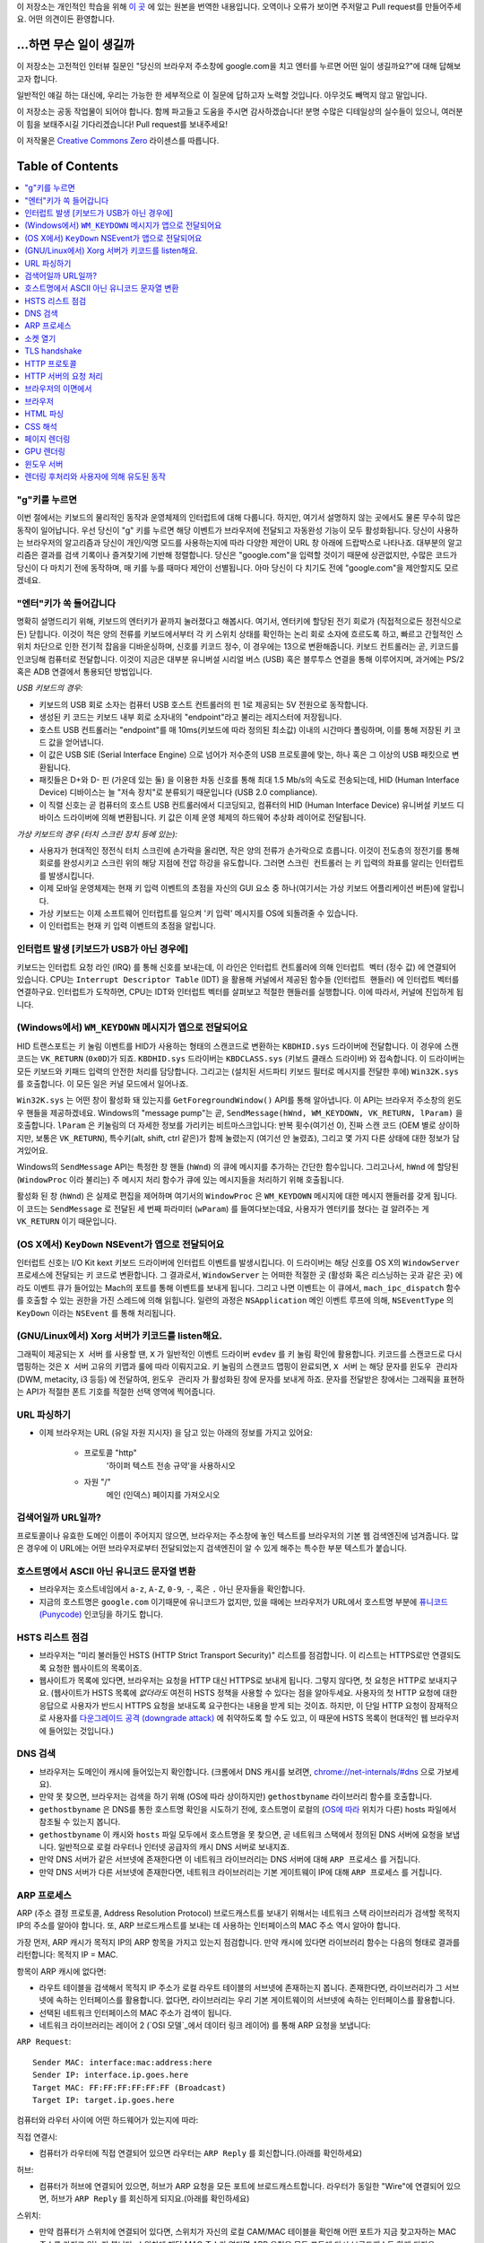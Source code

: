 이 저장소는 개인적인 학습을 위해 `이 곳`_ 에 있는 원본을 번역한 내용입니다. 오역이나 오류가 보이면
주저말고 Pull request를 만들어주세요. 어떤 의견이든 환영합니다.

...하면 무슨 일이 생길까
====================

이 저장소는 고전적인 인터뷰 질문인 "당신의 브라우저 주소창에 google.com을 치고 엔터를 누르면 어떤
일이 생길까요?"에 대해 답해보고자 합니다.

일반적인 얘길 하는 대신에, 우리는 가능한 한 세부적으로 이 질문에 답하고자 노력할 것입니다. 아무것도
빼먹지 않고 말입니다.

이 저장소는 공동 작업물이 되어야 합니다. 함께 파고들고 도움을 주시면 감사하겠습니다! 분명 수많은 디테일상의 실수들이
있으니, 여러분이 힘을 보태주시길 기다리겠습니다! Pull request를 보내주세요!

이 저작물은 `Creative Commons Zero`_ 라이센스를 따릅니다.

Table of Contents
====================

.. contents::
   :backlinks: none
   :local:

"g"키를 누르면
-----------

이번 절에서는 키보드의 물리적인 동작과 운영체제의 인터럽트에 대해 다룹니다. 하지만,
여기서 설명하지 않는 곳에서도 물론 무수히 많은 동작이 일어납니다. 우선 당신이 "g" 키를
누르면 해당 이벤트가 브라우저에 전달되고 자동완성 기능이 모두 활성화됩니다. 당신이
사용하는 브라우저의 알고리즘과 당신이 개인/익명 모드를 사용하는지에 따라 다양한 제안이
URL 창 아래에 드랍박스로 나타나죠. 대부분의 알고리즘은 결과를 검색 기록이나 즐겨찾기에
기반해 정렬합니다. 당신은 "google.com"을 입력할 것이기 때문에 상관없지만, 수많은
코드가 당신이 다 마치기 전에 동작하며, 매 키를 누를 때마다 제안이 선별됩니다. 아마
당신이 다 치기도 전에 "google.com"을 제안할지도 모르겠네요.

"엔터"키가 쏙 들어갑니다
------------------

명확히 설명드리기 위해, 키보드의 엔터키가 끝까지 눌러졌다고 해봅시다. 여기서, 엔터키에 할당된
전기 회로가 (직접적으로든 정전식으로든) 닫힙니다. 이것이 적은 양의 전류를 키보드에서부터
각 키 스위치 상태를 확인하는 논리 회로 소자에 흐르도록 하고, 빠르고 간헐적인 스위치 차단으로 인한
전기적 잡음을 디바운싱하며, 신호를 키코드 정수, 이 경우에는 13으로 변환해줍니다. 키보드 컨트롤러는 곧,
키코드를 인코딩해 컴퓨터로 전달합니다. 이것이 지금은 대부분 유니버설 시리얼 버스 (USB) 혹은
블루투스 연결을 통해 이루어지며, 과거에는 PS/2 혹은 ADB 연결에서 통용되던 방법입니다.

*USB 키보드의 경우:*

- 키보드의 USB 회로 소자는 컴퓨터 USB 호스트 컨트롤러의 핀 1로 제공되는 5V 전원으로 동작합니다.

- 생성된 키 코드는 키보드 내부 회로 소자내의 "endpoint"라고 불리는 레지스터에 저장됩니다.

- 호스트 USB 컨트롤러는 "endpoint"를 매 10ms(키보드에 따라 정의된 최소값) 이내의 시간마다
  폴링하며, 이를 통해 저장된 키 코드 값을 얻어냅니다.

- 이 값은 USB SIE (Serial Interface Engine) 으로 넘어가 저수준의 USB 프로토콜에 맞는,
  하나 혹은 그 이상의 USB 패킷으로 변환됩니다.

- 패킷들은 D+와 D- 핀 (가운데 있는 둘) 을 이용한 차동 신호를 통해 최대 1.5 Mb/s의
  속도로 전송되는데, HID (Human Interface Device) 디바이스는 늘 "저속 장치"로 분류되기
  때문입니다 (USB 2.0 compliance).

- 이 직렬 신호는 곧 컴퓨터의 호스트 USB 컨트롤러에서 디코딩되고, 컴퓨터의
  HID (Human Interface Device) 유니버설 키보드 디바이스 드라이버에 의해 변환됩니다.
  키 값은 이제 운영 체제의 하드웨어 추상화 레이어로 전달됩니다.


*가상 키보드의 경우 (터치 스크린 장치 등에 있는):*

- 사용자가 현대적인 정전식 터치 스크린에 손가락을 올리면, 작은 양의 전류가 손가락으로 흐릅니다.
  이것이 전도층의 정전기를 통해 회로를 완성시키고 스크린 위의 해당 지점에 전압 하강을 유도합니다.
  그러면 ``스크린 컨트롤러`` 는 키 입력의 좌표를 알리는 인터럽트를 발생시킵니다.

- 이제 모바일 운영체제는 현재 키 입력 이벤트의 초점을 자신의 GUI 요소 중 하나(여기서는 가상
  키보드 어플리케이션 버튼)에 알립니다.

- 가상 키보드는 이제 소프트웨어 인터럽트를 일으켜 '키 입력' 메시지를 OS에 되돌려줄 수 있습니다.

- 이 인터럽트는 현재 키 입력 이벤트의 초점을 알립니다.

인터럽트 발생 [키보드가 USB가 아닌 경우에]
---------------------------------

키보드는 인터럽트 요청 라인 (IRQ) 를 통해 신호를 보내는데, 이 라인은 인터럽트 컨트롤러에 의해
``인터럽트 벡터`` (정수 값) 에 연결되어 있습니다. CPU는 ``Interrupt Descriptor Table``
(IDT) 을 활용해 커널에서 제공된 함수들 (``인터럽트 핸들러``) 에 인터럽트 벡터를 연결하구요.
인터럽트가 도착하면, CPU는 IDT와 인터럽트 벡터를 살펴보고 적절한 핸들러를 실행합니다. 이에 따라서,
커널에 진입하게 됩니다.

(Windows에서) ``WM_KEYDOWN`` 메시지가 앱으로 전달되어요
-----------------------------------------------

HID 트랜스포트는 키 눌림 이벤트를 HID가 사용하는 형태의 스캔코드로 변환하는 ``KBDHID.sys``
드라이버에 전달합니다. 이 경우에 스캔코드는 ``VK_RETURN`` (``0x0D``)가 되죠.
``KBDHID.sys`` 드라이버는 ``KBDCLASS.sys`` (키보드 클래스 드라이버) 와 접속합니다.
이 드라이버는 모든 키보드와 키패드 입력의 안전한 처리를 담당합니다. 그리고는 (설치된 서드파티
키보드 필터로 메시지를 전달한 후에) ``Win32K.sys`` 를 호출합니다. 이 모든 일은
커널 모드에서 일어나죠.

``Win32K.sys`` 는 어떤 창이 활성화 돼 있는지를 ``GetForegroundWindow()`` API를 통해
알아냅니다. 이 API는 브라우저 주소창의 윈도우 핸들을 제공하겠네요. Windows의 "message pump"는
곧, ``SendMessage(hWnd, WM_KEYDOWN, VK_RETURN, lParam)`` 을 호출합니다.
``lParam`` 은 키눌림의 더 자세한 정보를 가리키는 비트마스크입니다: 반복 횟수(여기선 0),
진짜 스캔 코드 (OEM 별로 상이하지만, 보통은 ``VK_RETURN``), 특수키(alt, shift, ctrl 같은)가
함께 눌렸는지 (여기선 안 눌렸죠), 그리고 몇 가지 다른 상태에 대한 정보가 담겨있어요.

Windows의 ``SendMessage`` API는 특정한 창 핸들 (``hWnd``) 의 큐에 메시지를 추가하는 간단한
함수입니다. 그리고나서, ``hWnd`` 에 할당된 (``WindowProc`` 이라 불리는) 주 메시지 처리 함수가
큐에 있는 메시지들을 처리하기 위해 호출됩니다.

활성화 된 창 (``hWnd``) 은 실제로 편집을 제어하며 여기서의 ``WindowProc`` 은 ``WM_KEYDOWN``
메시지에 대한 메시지 핸들러를 갖게 됩니다. 이 코드는 ``SendMessage`` 로 전달된 세 번째 파라미터
(``wParam``) 를 들여다보는데요, 사용자가 엔터키를 쳤다는 걸 알려주는 게 ``VK_RETURN`` 이기
때문입니다.

(OS X에서) ``KeyDown`` NSEvent가 앱으로 전달되어요
--------------------------------------------

인터럽트 신호는 I/O Kit kext 키보드 드라이버에 인터럽트 이벤트를 발생시킵니다. 이 드라이버는 해당
신호를 OS X의 ``WindowServer`` 프로세스에 전달되는 키 코드로 변환합니다. 그 결과로서,
``WindowServer`` 는 어떠한 적절한 곳 (활성화 혹은 리스닝하는 곳과 같은 곳) 에라도 이벤트 큐가
들어있는 Mach의 포트를 통해 이벤트를 보내게 됩니다. 그리고 나면 이벤트는 이 큐에서,
``mach_ipc_dispatch`` 함수를 호출할 수 있는 권한을 가진 스레드에 의해 읽힙니다. 일련의 과정은
``NSApplication`` 메인 이벤트 루프에 의해, ``NSEventType`` 의 ``KeyDown`` 이라는
``NSEvent`` 를 통해 처리됩니다.

(GNU/Linux에서) Xorg 서버가 키코드를 listen해요.
------------------------------------------

그래픽이 제공되는 ``X 서버`` 를 사용할 땐, ``X`` 가 일반적인 이벤트 드라이버 ``evdev`` 를
키 눌림 확인에 활용합니다. 키코드를 스캔코드로 다시 맵핑하는 것은 ``X 서버`` 고유의 키맵과 룰에 따라
이뤄지고요. 키 눌림의 스캔코드 맵핑이 완료되면, ``X 서버`` 는 해당 문자를 ``윈도우 관리자``
(DWM, metacity, i3 등등) 에 전달하여, ``윈도우 관리자`` 가 활성화된 창에 문자를 보내게 하죠.
문자를 전달받은 창에서는 그래픽을 표현하는 API가 적절한 폰트 기호를 적절한 선택 영역에 찍어줍니다.

URL 파싱하기
---------

* 이제 브라우저는 URL (유일 자원 지시자) 을 담고 있는 아래의 정보를 가지고 있어요:

    - ``프로토콜``  "http"
        '하이퍼 텍스트 전송 규약'을 사용하시오

    - ``자원``  "/"
        메인 (인덱스) 페이지를 가져오시오


검색어일까 URL일까?
---------------

프로토콜이나 유효한 도메인 이름이 주어지지 않으면, 브라우저는 주소창에 놓인 텍스트를 브라우저의 기본 웹
검색엔진에 넘겨줍니다. 많은 경우에 이 URL에는 어떤 브라우저로부터 전달되었는지 검색엔진이 알 수 있게
해주는 특수한 부분 텍스트가 붙습니다.

호스트명에서 ASCII 아닌 유니코드 문자열 변환
-----------------------------------

* 브라우저는 호스트네임에서 ``a-z``, ``A-Z``, ``0-9``, ``-``, 혹은 ``.`` 아닌 문자들을
  확인합니다.

* 지금의 호스트명은 ``google.com`` 이기때문에 유니코드가 없지만, 있을 때에는 브라우저가 URL에서
  호스트명 부분에 `퓨니코드 (Punycode)`_ 인코딩을 하기도 합니다.

HSTS 리스트 점검
-------------

* 브라우저는 "미리 불러들인 HSTS (HTTP Strict Transport Security)" 리스트를 점검합니다. 이
  리스트는 HTTPS로만 연결되도록 요청한 웹사이트의 목록이죠.

* 웹사이트가 목록에 있다면, 브라우저는 요청을 HTTP 대신 HTTPS로 보내게 됩니다. 그렇지 않다면, 첫
  요청은 HTTP로 보내지구요. (웹사이트가 HSTS 목록에 *없더라도* 여전히 HSTS 정책을 사용할 수 있다는
  점을 알아두세요. 사용자의 첫 HTTP 요청에 대한 응답으로 사용자가 반드시 HTTPS 요청을 보내도록
  요구한다는 내용을 받게 되는 것이죠. 하지만, 이 단일 HTTP 요청이 잠재적으로 사용자를 `다운그레이드
  공격 (downgrade attack)`_ 에 취약하도록 할 수도 있고, 이 때문에 HSTS 목록이 현대적인
  웹 브라우저에 들어있는 것입니다.)

DNS 검색
-------

* 브라우저는 도메인이 캐시에 들어있는지 확인합니다. (크롬에서 DNS 캐시를 보려면,
  `chrome://net-internals/#dns <chrome://net-internals/#dns>`_ 으로 가보세요).
* 만약 못 찾으면, 브라우저는 검색을 하기 위해 (OS에 따라 상이하지만) ``gethostbyname`` 라이브러리
  함수를 호출합니다.
* ``gethostbyname`` 은 DNS를 통한 호스트명 확인을 시도하기 전에, 호스트명이 로컬의
  (`OS에 따라`_ 위치가 다른) hosts 파일에서 참조될 수 있는지 봅니다.
* ``gethostbyname`` 이 캐시와 ``hosts`` 파일 모두에서 호스트명을 못 찾으면, 곧 네트워크
  스택에서 정의된 DNS 서버에 요청을 보냅니다. 일반적으로 로컬 라우터나 인터넷 공급자의 캐시 DNS 서버로
  보내지죠.
* 만약 DNS 서버가 같은 서브넷에 존재한다면 이 네트워크 라이브러리는 DNS 서버에 대해 ``ARP 프로세스``
  를 거칩니다.
* 만약 DNS 서버가 다른 서브넷에 존재한다면, 네트워크 라이브러리는 기본 게이트웨이 IP에 대해
  ``ARP 프로세스`` 를 거칩니다.

ARP 프로세스
----------

ARP (주소 결정 프로토콜, Address Resolution Protocol) 브로드캐스트를 보내기 위해서는
네트워크 스택 라이브러리가 검색할 목적지 IP의 주소를 알아야 합니다. 또, ARP 브로드캐스트를 보내는 데
사용하는 인터페이스의 MAC 주소 역시 알아야 합니다.

가장 먼저, ARP 캐시가 목적지 IP의 ARP 항목을 가지고 있는지 점검합니다. 만약 캐시에 있다면 라이브러리
함수는 다음의 형태로 결과를 리턴합니다: 목적지 IP = MAC.

항목이 ARP 캐시에 없다면:

* 라우트 테이블을 검색해서 목적지 IP 주소가 로컬 라우트 테이블의 서브넷에 존재하는지 봅니다. 존재한다면,
  라이브러리가 그 서브넷에 속하는 인터페이스를 활용합니다. 없다면, 라이브러리는 우리 기본 게이트웨이의
  서브넷에 속하는 인터페이스를 활용합니다.

* 선택된 네트워크 인터페이스의 MAC 주소가 검색이 됩니다.

* 네트워크 라이브러리는 레이어 2 (`OSI 모델`_에서 데이터 링크 레이어) 를 통해 ARP 요청을 보냅니다:

``ARP Request``::

    Sender MAC: interface:mac:address:here
    Sender IP: interface.ip.goes.here
    Target MAC: FF:FF:FF:FF:FF:FF (Broadcast)
    Target IP: target.ip.goes.here

컴퓨터와 라우터 사이에 어떤 하드웨어가 있는지에 따라:

직접 연결시:

* 컴퓨터가 라우터에 직접 연결되어 있으면 라우터는 ``ARP Reply`` 를 회신합니다.(아래를 확인하세요)

허브:

* 컴퓨터가 허브에 연결되어 있으면, 허브가 ARP 요청을 모든 포트에 브로드캐스트합니다. 라우터가 동일한
  "Wire"에 연결되어 있으면, 허브가 ``ARP Reply`` 를 회신하게 되지요.(아래를 확인하세요)

스위치:

* 만약 컴퓨터가 스위치에 연결되어 있다면, 스위치가 자신의 로컬 CAM/MAC 테이블을 확인해 어떤 포트가
  지금 찾고자하는 MAC 주소를 가지고 있는지 봅니다. 스위치에 해당 MAC 주소가 없다면 ARP 요청을 모든
  포트에 다시 브로드캐스트 하게 되지요.

* 스위치가 MAC/CAM 테이블에서 해당 주소를 찾으면 ARP 요청을 해당 주소의 포트에 보냅니다.

* 라우터가 동일한 "wire"에 있다면, 스위치가 ``ARP Reply`` 를 회신합니다.(아래를 확인하세요)

``ARP Reply``::

    Sender MAC: target:mac:address:here
    Sender IP: target.ip.goes.here
    Target MAC: interface:mac:address:here
    Target IP: interface.ip.goes.here


이제 네트워크 라이브러리는 우리 DNS 서버나 DNS 프로세스를 재개할 수 있는 기본 게이트웨이 중 하나의
IP 주소를 갖고 있습니다:

* 53번 포트는 DNS 서버에 UDP 요청을 보내기 위해 열려 있습니다 (만약 응답 크기가 너무 크다면,
  TCP가 대신 사용되구요).
* 로컬/ISP의 DNS 서버가 해당 정보를 갖고 있지 않다면, 재귀적인 탐색이 수행되고 SOA가 도달해서
  해답이 되돌아올 때까지 DNS 서버 리스트를 타고 올라갑니다

소켓 열기
-------

브라우저가 목적지 서버의 IP 주소를 받으면, 거기서 호스트명과 포트 번호(HTTP 프로토콜에서 기본값 80,
HTTPS에서는 443)를 뽑아내어, ``socket`` 이라는 이름의 시스템 라이브러리를 호출하고 TCP 소켓 스트림
- ``AF_INET/AF_INET6`` 과 ``SOCK_STREAM`` - 을 요청합니다.

* 이 요청은 먼저 TCP 세그먼트가 제작되는 Transport 레이어로 전달됩니다. 목적지 포트는 헤더에
  더해지고, 출발지 포트는 커널의 동적 포트 범위 (리눅스의 ip_local_port_range) 에서 선택됩니다.

* 이 세그먼트는 추가적인 IP 헤더를 덧씌우는 Network 레이어로 보내집니다. 지금의 머신뿐 아니라 목적지
  서버의 IP 주소도 담아 패킷을 만들죠.

* 패킷은 곧 Link 레이어에 도착합니다. 머신 NIC의 MAC 주소에 게이트웨이(로컬 라우터)의 MAC 주소까지
  포함한 프레임 헤더가 더해지죠. 전과 마찬가지로, 커널이 게이트웨이의 MAC 주소를 모르면, ARP 쿼리를
  브로드캐스트 해서 찾아야합니다.

이 지점에서 패킷은 다음 중 하나로 전송될 준비를 마칩니다:

* `이더넷`_
* `와이파이`_
* `무선 통신 네트워크`_

대부분의 집이나 소규모 업체의 인터넷 연결에서 패킷은 컴퓨터로부터, 아마도 로컬 네트워크를 통해,
모뎀 (MOdulator/DEModulator) 으로 보내지고 이를 통해 디지털 신호인 1과 0이, 전화나 케이블, 혹은
무선 통신 연결 등으로 전달되기 적합한 아날로그 신호로 변환됩니다. 그 연결의 반대편에서는 아날로그 신호를
디지털 신호로 되돌려주는 또 다른 모뎀이 다음 `네트워크 노드`_ 가 출발지와 도착지를 분석할 수 있도록
해줍니다.

대부분의 큰 사업체나 몇몇 신축 단지에서는 데이터를 다음 `네트워크 노드`_ 까지 디지털로 직접 연결해주는
광케이블 및 다이렉트 이더넷 연결이 존재하기도 합니다.

결국, 패킷은 로컬 서브넷을 관리하는 라우터에 도착합니다. 거기서부터, 패킷은 자율 시스템 (AS) 의 보더
라우터까지, 다른 자율 시스템까지, 그리고 결국 목적지 서버까지 여행하게 되죠. 이 때 지나치는 각각의
라우터는 IP 헤더로부터 목적지 주소를 추출해내서 적절한 다음 단계가지 이어줍니다. IP 헤더 내의
Time to live (TTL) 영역은 라우터를 하나씩 지날 때마다 감소됩니다. TTL 영역이 0이 되거나 도달한
라우터의 큐에 (네트워크 혼잡과 같은 이유로) 자리가 없을 때 패킷은 드랍됩니다.

이 송수신 동작은 다음의 TCP 연결 흐름을 따라 여러 차례 일어납니다:

* 클라이언트가 초기 순서 번호 (ISN, Initial Sequence Number) 을 선택하고, ISN을 설정하는
  중임을 나타내는 SYN 비트가 set된 한 패킷을 서버로 보냅니다.

* 서버가 SYN을 수신하고 수용가능한 상태인지 확인합니다:
   * 서버가 자신의 initial sequence number를 고릅니다
   * 서버가 ISN 선택중임을 알리는 SYN 비트를 set합니다
   * 서버가 (클라이언트 ISN + 1) 을 ACK 영역에 붙이고 첫 번째 패킷을 확인했다고 알리는 ACK
     플래그를 추가합니다

* 클라이언트가 패킷을 하나 보내 연결을 확인해줍니다:
   * 자신의 ISN을 하나 올립니다
   * 수신자 확인 번호를 하나 올립니다
   * ACK 필드를 set합니다.

* 데이터가 다음과 같이 옮겨집니다:
   * 한 쪽에서 N개의 데이터 바이트를 보내면서, SEQ를 해당 숫자만큼 증가시킵니다
   * 반대편이 그 패킷 (혹은 연결된 여러 패킷) 을 받았다고 알리면, 상대로부터 마지막에 받았던 순서와
     같은 ACK 값을 담아 ACK 패킷을 보냅니다

* 연결을 끊을 때:
   * 닫는 쪽이 FIN 패킷을 보냅니다
   * 반대편이 FIN 패킷을 ACK하고 자신의 FIN을 보냅니다
   * 닫는 쪽이 반대편의 FIN을 ACK와 함께 확인하고 알립니다

TLS handshake
-------------

* 클라이언트 컴퓨터가 자신의 Transport Layer Security (TLS) 버전, 암호 알고리즘 목록 그리고
  사용 가능한 압축 방식을 ``ClientHello`` 메시지에 담아 서버로 보냅니다.

* 서버는 클라이언트에게 TLS 버전, 선택한 암호 알고리즘, 선택한 압축 방식 그리고
  CA (Certificate Authority) 가 사인한 서버의 공개 인증서를 ``ServerHello`` 메시지에 담아
  답장합니다. 이 인증서는 대칭키가 생성되기 전까지 클라이언트가 나머지 handshake 과정을 암호화하는
  데에 쓸 공개키를 담고 있죠.

* 클라이언트는 서버측 디지털 인증서가 유효한지를, 신뢰할 수 있는 CA 목록을 통해 확인합니다. 만약 CA를
  통해 신뢰성이 확보되면, 클라이언트는 의사 난수 (pseudo-random) 바이트를 생성해 서버의 공개키로
  암호화하구요. 이 난수 바이트는 대칭키를 정하는 데에 사용됩니다.

* 서버는 난수 바이트를 자기 개인키로 복호화해 대칭 마스터키 생성에 활용합니다.

* 클라이언트는 ``Finished`` 메시지를 서버에 보내면서, 지금까지의 교환 내역을 해시한 값을 대칭키로
  암호화하여 담습니다.

* 서버는 스스로도 해시를 생성해 클라이언트에서 도착한 값과 일치하는지 봅니다. 일치하면, 서버도 마찬가지로
  대칭키를 통해 암호화한 ``Finished`` 메시지를 클라이언트에 보내죠.

* 이제부터 TLS 세션이 대칭키로 암호화된 어플리케이션 (HTTP) 데이터를 전송합니다.

HTTP 프로토콜
-----------

구글이 만든 웹 브라우저라면, 페이지를 가져오기 위해 HTTP 요청을 보내는 대신, 서버에게 HTTP에서
SPDY로 "업그레이드"할 것을 협상해봅니다.

만약 클라이언트가 SPDY를 지원하지 않고 HTTP만 쓴다면, 서버에 다음과 같은 요청을 보내죠::

    GET / HTTP/1.1
    Host: google.com
    Connection: close
    [other headers]

``[other headers]`` 부분은 HTTP 사양에 따라 콜론으로 구분되고 각각 새 줄로 나뉘는 일련의 키-값
쌍을 나타냅니다. (이 부분은 사용된 브라우저가 HTTP 스펙을 벗어나는 어떠한 버그도 없을 때를 가정해요.
웹 브라우저가 ``HTTP/1.1`` 을 쓴다는 것도 마찬가지인데, 그렇지 않을 경우엔 ``Host`` 헤더가 요청에
포함되지 않고 ``GET`` 요청에 명시된 버전이 ``HTTP/1.0`` 혹은 ``HTTP/0.9`` 일 수도 있습니다. )

HTTP/1.1은 송신자측에서 응답을 받은 직후에 연결이 끊어질 것이라는 신호를 보내기 위해 "close"라는
연결 옵션을 정의합니다. 아래의 예처럼 말이죠.

    Connection: close

영구 접속을 허용하지 않는 HTTP/1.1 어플리케이션은 반드시 "close" 연결 옵션을 모든 메시지에 포함해야
합니다.

요청과 헤더를 보낸 후에, 웹 브라우저는 하나의 빈 줄을 서버에 보내 요청 내용이 모두 보내졌음을
알립니다.

서버는 요청의 상태를 나타내는 코드와 다음과 같은 형태의 답신으로 응답하죠::

    200 OK
    [response headers]

빈 줄을 하나 붙인 뒤, ``www.google.com`` 의 HTML 본문을 페이로드에 담아 보냅니다. 서버는 곧
연결을 끊거나, 클라이언트가 보낸 헤더에 요청이 있었을 시, 추가적인 요청을 위해 재사용될 수 있도록
연결을 유지해둡니다.

웹 브라우저에서 보낸 HTTP 헤더에, 마지막으로 보냈던 파일이 브라우저에 캐시되어 있고 그 뒤로 변하지
않았다는 판단을 내릴 만큼 충분한 정보 (예를 들어, 웹 브라우저가 ``ETag`` 헤더를 포함시켰다든지) 가
담겨 있었다면, 아래와 같이 응답할 수도 있어요::

    304 Not Modified
    [response headers]

페이로드 없이, 대신 브라우저가 자체 캐시에서 HTML 폼을 가져오게 말이죠.

HTML을 파싱한 후에는, 브라우저 (그리고 서버) 가 이 과정을 HTML 페이지에서 참조되는 모든 자원
(이미지, CSS, favicon.ico, 기타 등등) 에 대해 반복합니다. 요청이 ``GET / HTTP/1.1`` 대신
``GET /$(URL relative to www.google.com) HTTP/1.1`` 이 된다는 것만 빼고 말입니다.

HTML이 ``www.google.com`` 이 아닌 도메인의 자원을 참조할 땐, 브라우저가 다른 도메인을 확정하는
단계로 되돌아가 해당 도메인에 대해 여기까지의 과정들을 밟습니다. 요청에 들어있는 ``Host`` 헤더는
``google.com`` 대신 적당한 서버 이름으로 설정되겠죠.


HTTP 서버의 요청 처리
-----------------

HTTPD (HTTP 데몬) 서버는 서버측에서 요청/응답을 처리하는 친구입니다. 가장 흔한 HTTPD 서버는
리눅스용인 Apache나 nginx 그리고 윈도우용인 IIS가 있죠.

* HTTPD (HTTP 데몬) 은 요청을 받습니다.
* 서버는 요청을 다음의 파라미터들로 쪼개는데:
   * HTTP 요청 메소드 (``GET``, ``HEAD``, ``POST``, ``PUT``, ``DELETE``,
     ``CONNECT``, ``OPTIONS``, 혹은 ``TRACE`` 중 하나). 주소창에 URL을 직접 입력한
     경우에는, ``GET`` 이겠구요.
   * 도메인, 이 경우에는 - google.com.
   * 요청된 경로/페이지, 이 경우에는 - / (특정한 경로/페이지가 없었으면, / 가 기본 경로입니다).
* 서버는 google.com에 해당하는 가상 호스트가 서버에 설정되어 있는지 확인합니다.
* 서버는 google.com이 GET 요청을 받아들일 수 있는지 봅니다.
* 서버는 해당 클라이언트에게 이 메소드가 허용되는지 봅니다 (IP, 인증, 기타 등등을 통해서요).
* 서버에 다시쓰기 모듈이 설치돼있으면 (Apache의 mod_rewrite 혹은 IIS의 URL Rewrite같은).
  받은 요청을 지정된 규칙 중 하나에 연결시키려 하죠. 연결 규칙이 발견되면, 서버는 그 룰로 요청을
  다시쓰기 합니다.
* 서버는 요청에 대응되는 내용을 가져오는데, 우리 케이스에서는 "/"가 메인 파일이기 때문에, 인덱스 파일로
  가게 됩니다 (이걸 덮어쓸 때도 있지만, 이게 가장 흔한 방식이에요).
* 서버는 가져온 파일을 핸들러를 통해 분석합니다. 구글이 PHP 위에서 동작한다면, 서버는 인덱스 파일을
  해석하는 데 PHP 를 쓸 것이고, 결과물을 클라이언트에게 흘려보내겠죠.

브라우저의 이면에서
--------------

서버가 브라우저에 자원 (HTML, CSS, JS, 이미지, 기타 등등) 을 제공하면 브라우저는 아래 프로세스를
수행합니다:

* 파싱 - HTML, CSS, JS
* 렌더링: DOM 트리 생성 → 트리 렌더링 → 렌더링 된 트리 배치 → 렌더링 된 트리 색칠

브라우저
-------

브라우저는 당신이 고른 웹 자원을, 서버에 요청하고 브라우저 창에 보여주는 역할을 합니다. 자원은 보통
HTML 파일이지만, PDF나 이미지, 혹은 다른 타입일 수도 있습니다. 자원의 위치는 유저가 명시한
URI (통합 자원 식별자 Uniform Resource Identifier) 로 확인할 수 있구요.

브라우저가 HTML을 해석하고 보여주는 방식은 HTML과 CSS 스펙에 명시돼 있습니다. 이 스펙들은
W3C (World Wide Web Consortium) 기구가 유지하는데, 이 곳이 바로 웹 표준화 기구입니다.

브라우저의 유저 인터페이스들은 서로 유사한 점이 많습니다. 일반적인 유저 인터페이스 구성요소들은:

* URI를 적는 주소창
* 뒤로 그리고 앞으로 버튼
* 즐겨찾기 기능
* 현재 문서를 새로고치거나 멈추는 새로고침과 멈춤 버튼
* 당신의 홈페이지로 갈 수 있는 홈 버튼

**브라우저의 High Level Structure**

브라우저의 구성요소는:
The components of the browsers are:

* **유저 인터페이스:** 유저 인터페이스는 주소창, 뒤로/앞으로 버튼, 즐겨찾기 메뉴 등등을 포함합니다.
  당신이 요청한 페이지를 보는 창을 제외한 브라우저의 모든 부분이죠.
* **브라우저 엔진:** 브라우저 엔진은 UI와 렌더링 엔진 사이에 일어나는 일을 통제합니다.
* **렌더링 엔진:** 렌더링 엔진은 요청된 내용을 보여주는 부분을 책임집니다. 예를 들어 만약 요청된 내용이
  HTML이면, 렌더링 엔진은 HTML과 CSS를 분석하고, 처리된 내용을 화면에 띄워줍니다.
* **네트워킹:** 네트워킹은 HTTP와 같은 네트워크 요청을, 플랫폼별로 다른 구현체를 활용해
  플랫폼-독립적인 인터페이스 뒤에서 처리하죠.
* **UI 백엔드:** UI 백엔드는 콤보박스나 창 같은 기본적인 위젯을 그리는 데 쓰입니다. 이 백엔드는
  플랫폼에 구애받지 않는 포괄적인 인터페이스를 노출시킵니다.
  내부적으로는 운영 체제의 유저 인터페이스 메소드들을 활용하면서요.
* **JavaScript 엔진:** JavaScript 엔진은 JavaScript 코드를 분석하고 실행하는 데 활용됩니다.
* **데이터 저장소:** 데이터 저장소는 유지가 되는 계층입니다. 브라우저가 쿠키같은 갖가지 종류의
  데이터를 저장해둬야 할 수도 있거든요. 브라우저는 또 localStorage와 IndexedDB, WebSQL,
  파일시스템과 같은 저장 메커니즘을 지원합니다.

HTML 파싱
--------

렌더링 엔진은 네트워킹 계층에서 요청한 문서의 내용을 받아오기 시작합니다. 보통 8kB 덩어리로 이뤄지죠.

HTML 파서의 주된 역할은 HTML 마크업을 파스 트리로 분석해내는 겁니다.

이렇게 나온 트리 ("파스 트리 parse tree") 는 DOM 요소와 속성 노드의 트리입니다. DOM은
Document Object Mode의 줄임말이고요. 이 친구는 HTML 문서와 HTML 요소를 JavaScript 같은
외부 요소와 이어주는 인터페이스의 객체 표현 방식입니다. 이 트리의 루트는 "Document" 객체입니다.
스크립트를 통한 모든 조작보다 앞서, DOM은 마크업과 거의 일대일인 관계를 갖습니다.

**파싱 알고리즘**

HTML은 일반적인 탑-다운이나 바텀-업 방식의 파서로는 분석할 수 없습니다.

그 이유는:

* 관대한 언어적 특성.
* 브라우저는 흔히 알려진, 잘못된 HTML들을 지원하기 위해 전통적으로 에러를 용인해왔다는 사실.
* 파싱 과정은 재진입 가능하다는 것입니다. 다른 언어에서, 소스는 파싱 과정에서 변하지 않지만,
  HTML에서는, 동적 코드 (예를 들어 document.write() 호출을 담고 있는 스크립트 요소) 가
  추가적인 토큰을 추가할 수도 있어서, 파싱 과정이 실제로 입력값을 바꿉니다.

일반적인 파싱 기술을 쓸 수 없으니, 브라우저는 임의의 파서를 활용해 HTML을 파싱합니다. 파싱 알고리즘은
HTML5 스펙에 상세히 서술돼있습니다.

알고리즘은 두 단계를 포함하고 있습니다: 토큰화와 트리 생성이죠.

**파싱이 끝난 후의 동작**

브라우저가 페이지에 링크돼있는 외부 자원 (CSS, 이미지, JavaScript 파일, 기타 등등) 을 가져오기
시작합니다.

이 단계에서 브라우저는 해당 문서가 상호작용 중이라는 표시를 해두고 "deferred" 모드에 있는 스크립트를
파싱하기 시작합니다: 반드시 문서를 분석한 후에 실행되어야 하는 것들이죠. 문서의 상태는 "complete"
으로 설정되고 "load" 이벤트가 촉발됩니다.

HTML 페이지에 "유효하지 않은 문법"이라는 에러는 절대 없다는 것을 알아두세요. 브라우저가 어떠한
내용이든 고치고 넘어가니까요.

CSS 해석
-------

* ``<style>`` 태그 내용과, ``style`` 속성값으로 되어있는 CSS 파일들을
  `"CSS lexical and syntax grammar"`_ 를 활용해 파싱합니다.
* 각각의 CSS 파일은 ``Stylesheet object`` 로 파싱되는데, 여기서 각 객체는 selector 및
  CSS 문법에 해당하는 객체들과 함께 CSS 규칙들을 담고 있습니다.
* CSS 파서는 특정한 파서 생성기가 사용됐을 경우에 탑-다운이나 바텀-업도 가능합니다.

페이지 렌더링
----------

* DOM 노드를 훑고, 각 노드의 CSS 스타일 값을 계산하면서 '프레임 트리'나 '렌더 트리' 만들어요.
* 자식 노드들의 너비를 더해 '프레임 트리' 내 각 노드의 선별된 너비를 거꾸로 계산하고 그 노드의
  수평 여백, 경계, 그리고 패딩도 계산합니다.
* 각 노드가 사용 가능한 너비를 자식들에게 할당하면서 위에서 아래로 실제 너비를 계산합니다.
* 문자 래핑을 적용하고 자식 노드의 높이, 그리고 노드의 여백, 경계, 패딩을 더해 각 노드의 높이를 거꾸로
  계산합니다.
* 각 노드의 좌표를 위에서 계산된 정보를 통해 뽑아냅니다.
* 더 복잡한 과정은 요소들이 ``float`` 이거나, ``absolutely`` 혹은 ``relatively`` 으로
  위치해있을 때처럼 다른 복잡한 특성이 쓰일 때 일어납니다.
  http://dev.w3.org/csswg/css2/ 와 http://www.w3.org/Style/CSS/current-work
  에서 더 자세한 정보를 확인하세요.
* 레이어를 만들어 페이지 내 어떤 부분이 그룹으로 애니메이션화 될 수 있도록 다시-래스터화 되지 않는지
  서술합니다. 각 프레임/렌더 객체는 레이어에 배정됩니다.
* 페이지의 각 레이어를 위해 텍스쳐가 할당됩니다.
* 각 레이어의 프레임/렌더 객체를 가로지르며 해당 레이어의 그리기 명령이 실행됩니다. 이 과정은
  CPU에 의해 래스터화 하거나 D2D/SkiaGL을 활용해 GPU에 직접 그리기도 합니다.
* 위의 모든 과정은 최근에 웹 페이지가 렌더링될 때 계산된 값을 재활용 할 수 있어서,
  이후의 변화에 대해서는 적은 노력이 듭니다.
* 페이지 레이어는 합성 과정으로 넘어가고 거기에서 크롬 브라우저나 iframe 그리고 애드온과 같은 다른
  시각 요소들과 합쳐집니다.
* 마지막 레이어 위치가 계산되고 합성 명령이 Direct3D/OpenGL 등을 통해 발행됩니다. GPU 명령 버퍼는
  비동기적 렌더링을 위해 비워지고 프레임은 윈도우 서버로 전송됩니다.

GPU 렌더링
---------

* 렌더링 과정에서 그래픽 처리 연산 레이어는 범용 ``CPU`` 나 그래픽 프로세서인
  ``GPU`` 모두 사용 가능합니다.

* ``GPU`` 를 그래픽 렌더링 연산에 쓸 때에는 그래픽 담당 소프트웨어 레이어가 해당 업무를 여러 조각으로
  쪼개어, ``GPU`` 의 막강한 부동 소수점 연산 병렬처리를 통해 렌더링을 수월하게 만들죠.

윈도우 서버
---------

렌더링 후처리와 사용자에 의해 유도된 동작
-------------------------------

렌더링이 끝나면, 특정한 절차 메커니즘 (Google Doodle 애니메이션 같은) 혹은 사용자의 상호작용
(요청을 검색창에 치고 제안을 받는 등) 에 따라 브라우저는 JavaScript 코드를 실행합니다. Flash나
Java가 실행되기도 하는데, 지금 다루는 Google 홈페이지에서는 아닙니다. 스크립트는 추가적인 네트워크
요청을 만들기도 하고, 페이지 자체나 레이아웃을 바꾸기도, 새로운 페이지를 렌더링하고 그려주기도 합니다.

.. _`Creative Commons Zero`: https://creativecommons.org/publicdomain/zero/1.0/
.. _`"CSS lexical and syntax grammar"`: http://www.w3.org/TR/CSS2/grammar.html
.. _`퓨니코드 (Punycode)`: https://en.wikipedia.org/wiki/Punycode
.. _`이더넷`: http://en.wikipedia.org/wiki/IEEE_802.3
.. _`와이파이`: https://en.wikipedia.org/wiki/IEEE_802.11
.. _`무선 통신 네트워크`: https://en.wikipedia.org/wiki/Cellular_data_communication_protocol
.. _`analog-to-digital converter`: https://en.wikipedia.org/wiki/Analog-to-digital_converter
.. _`네트워크 노드`: https://en.wikipedia.org/wiki/Computer_network#Network_nodes
.. _`OS에 따라`: https://en.wikipedia.org/wiki/Hosts_%28file%29#Location_in_the_file_system
.. _`다운그레이드 공격 (downgrade attack)`: http://en.wikipedia.org/wiki/SSL_stripping
.. _`OSI 모델`: https://en.wikipedia.org/wiki/OSI_model
.. _`이 곳`: https://github.com/alex/what-happens-when
